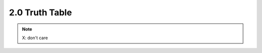 ===============
2.0 Truth Table
===============

.. csv-table::
   :file: tables_clear/2_truth_table.csv

.. note::

    X: don't care

